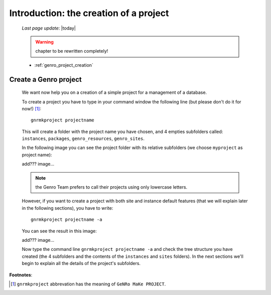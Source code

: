 .. _genro_simple_introduction:

=======================================
Introduction: the creation of a project
=======================================

    *Last page update*: |today|
    
    .. warning:: chapter to be rewritten completely!
    
    * :ref:`genro_project_creation`
    
.. _genro_project_creation:

Create a Genro project
======================

    We want now help you on a creation of a simple project for a management of a database.
    
    To create a project you have to type in your command window the following line (but please don't do it for now!) [#]_::
        
        gnrmkproject projectname
        
    This will create a folder with the project name you have chosen, and 4 empties subfolders called: ``instances``, ``packages``, ``genro_resources``, ``genro_sites``.
    
    In the following image you can see the project folder with its relative subfolders (we choose ``myproject`` as project name):
    
    add??? image...
    
    .. note:: the Genro Team prefers to call their projects using only lowercase letters.
    
    However, if you want to create a project with both site and instance default features (that we will explain later in the following sections), you have to write::
    
        gnrmkproject projectname -a
        
    You can see the result in this image:
    
    add??? image...
    
    Now type the command line ``gnrmkproject projectname -a`` and check the tree structure you have created (the 4 subfolders and the contents of the ``instances`` and ``sites`` folders). In the next sections we'll begin to explain all the details of the project's subfolders.
    
**Footnotes**:

.. [#] ``gnrmkproject`` abbrevation has the meaning of ``GeNRo MaKe PROJECT``.
